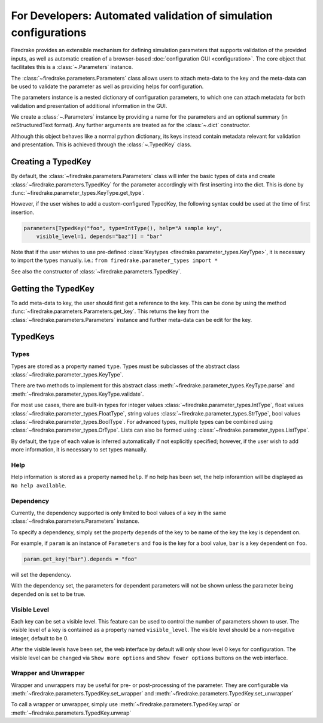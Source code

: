 =================================================================
For Developers: Automated validation of simulation configurations
=================================================================

Firedrake provides an extensible mechanism for defining simulation parameters
that supports validation of the provided inputs, as well as automatic creation
of a browser-based :doc:`configuration GUI <configuration>`.
The core object that facilitates this is a :class:`~.Parameters` instance.

The :class:`~firedrake.parameters.Parameters` class allows users to attach
meta-data to the key and the meta-data can be used to validate the parameter
as well as providing helps for configuration.

The parameters instance is a nested dictionary of configuration parameters,
to which one can attach metadata for both validation and presentation of
additional information in the GUI.

We create a :class:`~.Parameters` instance by providing a name for the
parameters and an optional summary (in reStructuredText format).
Any further arguments are treated as for the :class:`~.dict` constructor.

Although this object behaves like a normal python dictionary, its keys instead
contain metadata relevant for validation and presentation. This is achieved
through the :class:`~.TypedKey` class.

Creating a TypedKey
===================

By default, the :class:`~firedrake.parameters.Parameters` class will infer the
basic types of data and create :class:`~firedrake.parameters.TypedKey` for the
parameter accordingly with first inserting into the dict. This is done by
:func:`~firedrake.parameter_types.KeyType.get_type`.

However, if the user wishes to add a custom-configured TypedKey, the following
syntax could be used at the time of first insertion.

.. code-block:: python

    parameters[TypedKey("foo", type=IntType(), help="A sample key",
        visible_level=1, depends="baz")] = "bar"

Note that if the user wishes to use pre-defined :class:`Keytypes
<firedrake.parameter_types.KeyType>`,
it is necessary to import the types manually.   i.e.:
``from firedrake.parameter_types import *``

See also the constructor of :class:`~firedrake.parameters.TypedKey`.

Getting the TypedKey
====================

To add meta-data to key, the user should first get a reference to the key. This
can be done by using the method
:func:`~firedrake.parameters.Parameters.get_key`. This returns the
key from the :class:`~firedrake.parameters.Parameters` instance and further
meta-data can be edit for the key.

TypedKeys
=========

Types
-----

Types are stored as a property named ``type``. Types must be subclasses of the 
abstract class :class:`~firedrake.parameter_types.KeyType`.

There are two methods to implement for this abstract class
:meth:`~firedrake.parameter_types.KeyType.parse` and
:meth:`~firedrake.parameter_types.KeyType.validate`.

For most use cases, there are built-in types for integer values
:class:`~firedrake.parameter_types.IntType`, float values
:class:`~firedrake.parameter_types.FloatType`, string values
:class:`~firedrake.parameter_types.StrType`, bool values
:class:`~firedrake.parameter_types.BoolType`.
For advanced types, multiple types can be combined using
:class:`~firedrake.parameter_types.OrType`. Lists can
also be formed using :class:`~firedrake.parameter_types.ListType`.

By default, the type of each value is inferred automatically if not explicitly
specified; however, if the user wish to add more information, it is necessary
to set types manually.

Help
----

Help information is stored as a property named ``help``. If no help has been
set, the help inforamtion will be displayed as ``No help available``.

Dependency
----------

Currently, the dependency supported is only limited to bool values of a key in
the same :class:`~firedrake.parameters.Parameters` instance.

To specify a dependency, simply set the property ``depends`` of the key to be
name of the key the key is dependent on.

For example, if ``param`` is an instance of ``Parameters`` and ``foo`` is the
key for a bool value, ``bar`` is a key dependent on ``foo``.

.. code-block:: python

    param.get_key("bar").depends = "foo"

will set the dependency.

With the dependency set, the parameters for dependent parameters will not be
shown unless the parameter being depended on is set to be true.

Visible Level
-------------

Each key can be set a visible level. This feature can be used to control
the number of parameters shown to user. The visible level of a key is contained
as a property named ``visible_level``. The visible level should be a
non-negative integer, default to be 0.

After the visible levels have been set, the web interface by default will only
show level 0 keys for configuration. The visible level can be changed via
``Show more options`` and ``Show fewer options`` buttons on the web interface.

Wrapper and Unwrapper
---------------------

Wrapper and unwrappers may be useful for pre- or post-processing of the
parameter. They are configurable via
:meth:`~firedrake.parameters.TypedKey.set_wrapper` and
:meth:`~firedrake.parameters.TypedKey.set_unwrapper`

To call a wrapper or unwrapper, simply use
:meth:`~firedrake.parameters.TypedKey.wrap` or
:meth:`~firedrake.parameters.TypedKey.unwrap`

